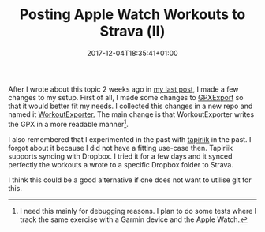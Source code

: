 #+DATE: 2017-12-04T18:35:41+01:00
#+TITLE: Posting Apple Watch Workouts to Strava (Ⅱ)
#+URL: /posting-apple-watch-trainings-to-strava-2/
#+BANNER: /images/workout-exporter.png
#+CATEGORIES: Integration
#+DRAFT: false
#+TAGS: WatchOS Strava

After I wrote about this topic 2 weeks ago in [[/posting-apple-watch-trainings-to-strava/][my last post]], I made a few changes
to my setup. First of all, I made some changes to [[https://github.com/pilif/GpxExport][GPXExport]] so that it would
better fit my needs. I collected this changes in a new repo and named it
[[https://github.com/mgmart/WorkoutExporter][WorkoutExporter.]] The main change is that WorkoutExporter writes the GPX in a more
readable manner[fn:1].

I also remembered that I experimented in the past with [[https://tapiriik.com][tapiriik]] in the past. I
forgot about it because I did not have a fitting use-case then. Tapiriik
supports syncing with Dropbox. I tried it for a few days and it synced
perfectly the workouts a wrote to a specific Dropbox folder to Strava.

I think this could be a good alternative if one does not want to utilise git for
this.

[fn:1] I need this mainly for debugging reasons. I plan to do some tests where I track the same exercise with a Garmin device and the Apple Watch. 
